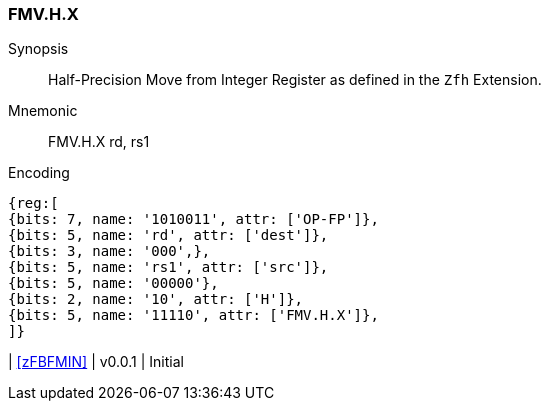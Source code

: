 [[insns-fmv_h_x, Half-precision Move from Integer Register]]
=== FMV.H.X

Synopsis::
Half-Precision Move from Integer Register as defined in the `Zfh` Extension.

Mnemonic::
FMV.H.X  rd, rs1

Encoding::
[wavedrom, , svg]
....
{reg:[
{bits: 7, name: '1010011', attr: ['OP-FP']},
{bits: 5, name: 'rd', attr: ['dest']},
{bits: 3, name: '000',},
{bits: 5, name: 'rs1', attr: ['src']},
{bits: 5, name: '00000'},
{bits: 2, name: '10', attr: ['H']},
{bits: 5, name: '11110', attr: ['FMV.H.X']},
]}
....

| <<zFBFMIN>>
| v0.0.1
| Initial
|===


